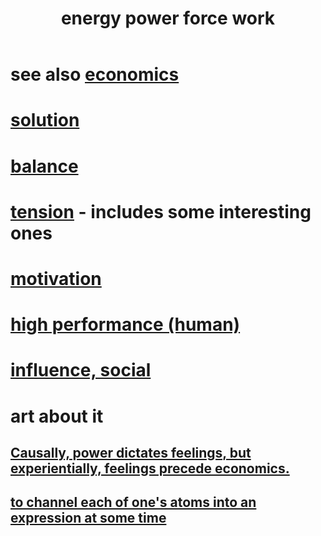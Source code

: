 :PROPERTIES:
:ID:       b9775088-1bd9-490f-a062-c6cfd189b65d
:ROAM_ALIASES: energy power force work
:END:
#+title: energy power force work
* see also [[id:c17782b5-f070-418e-9e04-519f3c7f9a66][economics]]
* [[id:b7ff0805-4a7d-4f56-85ab-78dcdf88e8f8][solution]]
* [[id:6e44fba3-c51d-430c-81ac-bd91e8db773b][balance]]
* [[id:158fbd89-4564-4cf2-a997-ff9fa1ce7987][tension]] - includes some interesting ones
* [[id:7b52eb18-91c5-4f83-be4f-40ff8a918541][motivation]]
* [[id:1dc593e8-0313-4dfd-bc5d-cd7e53f9bfba][high performance (human)]]
* [[id:a7f710b4-8981-4dec-8567-28a646da19ba][influence, social]]
* art about it
** [[id:37d29425-987b-45b9-b93f-97ab536f1259][Causally, power dictates feelings, but experientially, feelings precede economics.]]
** [[id:67833732-61f3-4d0b-a2db-25dae1daff2e][to channel each of one's atoms into an expression at some time]]

